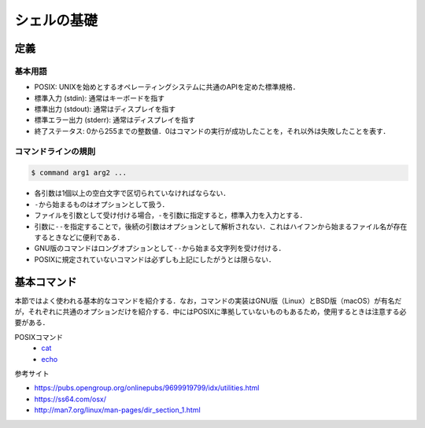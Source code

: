 シェルの基礎
============

定義
----

基本用語
~~~~~~~~

-  POSIX:
   UNIXを始めとするオペレーティングシステムに共通のAPIを定めた標準規格．
-  標準入力 (stdin): 通常はキーボードを指す
-  標準出力 (stdout): 通常はディスプレイを指す
-  標準エラー出力 (stderr): 通常はディスプレイを指す
-  終了ステータス:
   0から255までの整数値．0はコマンドの実行が成功したことを，それ以外は失敗したことを表す．

コマンドラインの規則
~~~~~~~~~~~~~~~~~~~~

.. code::

   $ command arg1 arg2 ...

-  各引数は1個以上の空白文字で区切られていなければならない．
-  ``-``\ から始まるものはオプションとして扱う．
-  ファイルを引数として受け付ける場合，\ ``-``\ を引数に指定すると，標準入力を入力とする．
-  引数に\ ``--``\ を指定することで，後続の引数はオプションとして解析されない．これはハイフンから始まるファイル名が存在するときなどに便利である．
-  GNU版のコマンドはロングオプションとして\ ``--``\ から始まる文字列を受け付ける．
-  POSIXに規定されていないコマンドは必ずしも上記にしたがうとは限らない．

基本コマンド
------------

本節ではよく使われる基本的なコマンドを紹介する．なお，コマンドの実装はGNU版（Linux）とBSD版（macOS）が有名だが，それぞれに共通のオプションだけを紹介する．中にはPOSIXに準拠していないものもあるため，使用するときは注意する必要がある．

POSIXコマンド
    - `cat <shell-commands/cat.rst>`_
    - `echo <shell-commands/echo.rst>`_

参考サイト

- `<https://pubs.opengroup.org/onlinepubs/9699919799/idx/utilities.html>`_
- `<https://ss64.com/osx/>`_
- `<http://man7.org/linux/man-pages/dir_section_1.html>`_
